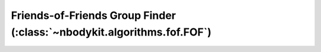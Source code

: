 Friends-of-Friends Group Finder (:class:`~nbodykit.algorithms.fof.FOF`)
=======================================================================
